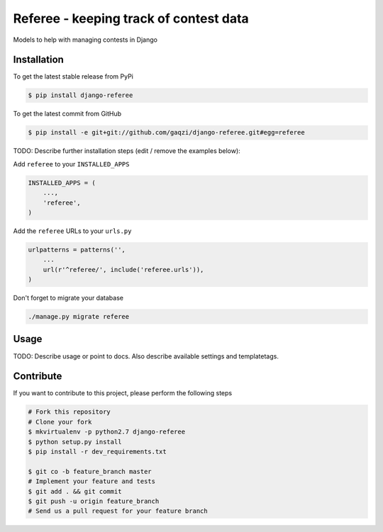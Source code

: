 Referee - keeping track of contest data
============

Models to help with managing contests in Django

Installation
------------

To get the latest stable release from PyPi

.. code-block:: bash

    $ pip install django-referee

To get the latest commit from GitHub

.. code-block:: bash

    $ pip install -e git+git://github.com/gaqzi/django-referee.git#egg=referee

TODO: Describe further installation steps (edit / remove the examples below):

Add ``referee`` to your ``INSTALLED_APPS``

.. code-block:: python

    INSTALLED_APPS = (
        ...,
        'referee',
    )

Add the ``referee`` URLs to your ``urls.py``

.. code-block:: python

    urlpatterns = patterns('',
        ...
        url(r'^referee/', include('referee.urls')),
    )

Don't forget to migrate your database

.. code-block:: bash

    ./manage.py migrate referee


Usage
-----

TODO: Describe usage or point to docs. Also describe available settings and
templatetags.


Contribute
----------

If you want to contribute to this project, please perform the following steps

.. code-block:: bash

    # Fork this repository
    # Clone your fork
    $ mkvirtualenv -p python2.7 django-referee
    $ python setup.py install
    $ pip install -r dev_requirements.txt

    $ git co -b feature_branch master
    # Implement your feature and tests
    $ git add . && git commit
    $ git push -u origin feature_branch
    # Send us a pull request for your feature branch

